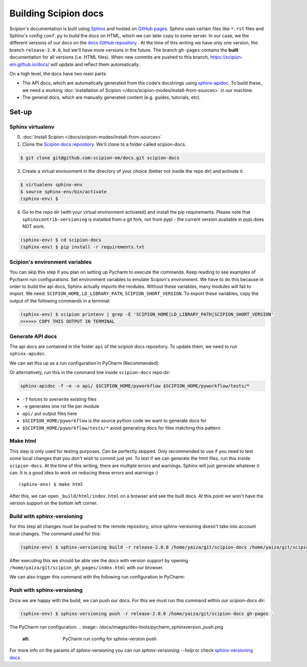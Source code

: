 
.. _buildging-scipion-docs:

=====================
Building Scipion docs
=====================

Scipion's documentation is built using `Sphinx <http://www.sphinx-doc.org>`_ and hosted on
`GitHub pages <https://pages.github.com/>`_. Sphinx uses certain files like ``*.rst`` files and Sphinx's config
``conf.py`` to build the docs on HTML, which we can later copy to some server. In our case, we the different versions
of our docs on the `docs GitHub repository <https://github.com/scipion-em/docs>`_ . At the time of this writing we have
only one version, the branch ``release-2.0.0``, but we'll have more versions in the future.
The branch ``gh-pages`` contains the **built**
documentation for all versions (i.e. HTML files). When new commits are pushed to this branch,
https://scipion-em.github.io/docs/ will update and reflect them automatically.

On a high level, the docs have two main parts:

* The API docs, which are automatically generated from the code's docstrings using `sphinx-apidoc <https://www.sphinx-doc.org/en/master/man/sphinx-apidoc.html>`_.
  To build these, we need a working :doc:`installation of Scipion </docs/scipion-modes/install-from-sources>` in our machine.
* The general docs, which are manually generated content (e.g. guides, tutorials, etc).

Set-up
======

Sphinx virtualenv
-----------------

0. :doc:`Install Scipion </docs/scipion-modes/install-from-sources>`

1. Clone the `Scipion docs repository <https://github.com/scipion-em/docs>`_. We'll clone to a folder
   called scipion-docs.

.. code-block:: bash

    $ git clone git@github.com:scipion-em/docs.git scipion-docs

3. Create a virtual environment in the directory of your choice (better not inside the repo dir) and activate it.

.. code-block:: bash

    $ virtualenv sphinx-env
    $ source sphinx-env/bin/activate
    (sphinx-env) $

4. Go to the repo dir (with your virtual environment activated) and install the pip requirements. Please note that
   ``sphinxcontrib-versioning`` is installed from a git fork, not from pypi - the current version available in pypi does NOT work.

.. code-block:: bash

    (sphinx-env) $ cd scipion-docs
    (sphinx-env) $ pip install -r requirements.txt

Scipion's environment variables
-------------------------------

You can skip this step if you plan on setting up Pycharm to execute the commands. Keep reading to see examples of
Pycharm run configurations. Set environment variables to emulate Scipion's environment. We have to do this because in order to build the api
docs, Sphinx actually imports the modules. Without these variables, many modules will fail to import. We need:
``SCIPION_HOME``, ``LD_LIBRARY_PATH``, ``SCIPION_SHORT_VERSION``. To export these variables, copy the output of the
following commands in a terminal:

.. code-block:: bash

    (sphinx-env) $ scipion printenv | grep -E 'SCIPION_HOME|LD_LIBRARY_PATH|SCIPION_SHORT_VERSION'
    >>>>>> COPY THIS OUTPUT IN TERMINAL


Generate API docs
-----------------

The api docs are contained in the folder ``api`` of the scipion docs repository. To update them, we need to run
``sphinx-apidoc``.

We can set this up as a run configuration in PyCharm (Recommended):

.. image:: /docs/images/dev-tools/pycharm_apidoc_runconfig.png
   :alt: Scipion project manager


Or alternatively, run this in the command line inside ``scipion-docs`` repo dir:

.. code-block:: bash

    sphinx-apidoc -f -e -o api/ $SCIPION_HOME/pyworkflow $SCIPION_HOME/pyworkflow/tests/*

* ``-f`` forces to overwrite existing files
* ``-e`` generates one rst file per module
* ``api/`` put output files here
* ``$SCIPION_HOME/pyworkflow`` is the source python code we want to generate docs for
* ``$SCIPION_HOME/pyworkflow/tests/*`` avoid generating docs for files matching this pattern.


Make html
---------

This step is only used for testing purposes. Can be perfectly skipped. Only recommended to use if you need to test some
local changes that you don't wish to commit just yet. To test if we can generate the html files, run this inside ``scipion-docs``.
At the time of this writing, there are multiple errors and warnings. Sphinx will just generate whatever it can.
It is a good idea to work on reducing these errors and warnings :)

::

    (sphinx-env) $ make html

After this, we can open ``_build/html/index.html`` on a browser and see the built docs. At this point we won't have the
version support on the bottom left corner.


Build with sphinx-versioning
----------------------------

For this step all changes must be pushed to the remote repository, since sphinx-versioning doesn't take into account
local changes. The command used for this:

.. code-block:: bash

    (sphinx-env) $ sphinx-versioning build -r release-2.0.0 /home/yaiza/git/scipion-docs /home/yaiza/git/scipion_gh_pages

After executing this we should be able see the docs with version support by opening
``/home/yaiza/git/scipion_gh_pages/index.html`` with our browser.

We can also trigger this command with the following run configuration in PyCharm:

.. image:: /docs/images/dev-tools/pycharm_sphinxversion_build.png
   :alt: PyCharm run config for sphinx-version build

Push with sphinx-versioning
---------------------------
Once we are happy with the build, we can push our docs. For this we must run this command within our scipion-docs dir:

.. code-block:: bash

    (sphinx-env) $ sphinx-versioning push -r release-2.0.0 /home/yaiza/git/scipion-docs gh-pages .

The PyCharm run configuration:
.. image:: /docs/images/dev-tools/pycharm_sphinxversion_push.png
   :alt: PyCharm run config for sphinx-version push

For more info on the params of sphinx-versioning you can run `sphinx-versioning --help` or check `sphinx-versioning docs
<https://robpol86.github.io/sphinxcontrib-versioning/v2.2.1/tutorial.html>`_.